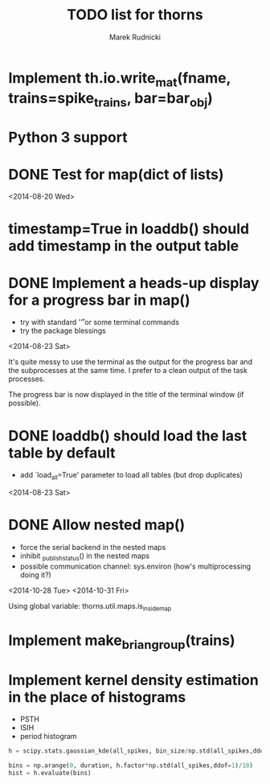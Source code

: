 #+TITLE: TODO list for thorns
#+AUTHOR: Marek Rudnicki
#+CATEGORY: thorns

* Implement th.io.write_mat(fname, trains=spike_trains, bar=bar_obj)

* Python 3 support

* DONE Test for map(dict of lists)
<2014-08-20 Wed>

* timestamp=True in loaddb() should add timestamp in the output table

* DONE Implement a heads-up display for a progress bar in map()

  - try with standard '\r' or some terminal commands
  - try the package blessings

<2014-08-23 Sat>

It's quite messy to use the terminal as the output for the progress
bar and the subprocesses at the same time.  I prefer to a clean output
of the task processes.

The progress bar is now displayed in the title of the terminal window
(if possible).


* DONE loaddb() should load the last table by default

  - add `load_all=True' parameter to load all tables (but drop
    duplicates)

<2014-08-23 Sat>

* DONE Allow nested map()

  - force the serial backend in the nested maps
  - inhibit _publish_status() in the nested maps
  - possible communication channel: sys.environ (how's multiprocessing
    doing it?)

<2014-10-28 Tue>
<2014-10-31 Fri>

Using global variable: thorns.util.maps.is_inside_map

* Implement make_brian_group(trains)
* Implement kernel density estimation in the place of histograms

  - PSTH
  - ISIH
  - period histogram


#+BEGIN_SRC python
h = scipy.stats.gaussian_kde(all_spikes, bin_size/np.std(all_spikes,ddof=1))

bins = np.arange(0, duration, h.factor*np.std(all_spikes,ddof=1)/10)
hist = h.evaluate(bins)
#+END_SRC
